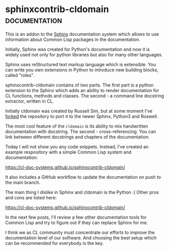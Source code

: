 * sphinxcontrib-cldomain :documentation:
:PROPERTIES:
:Documentation: :|
:Docstrings: :)
:Tests:    :(
:Examples: :(
:RepositoryActivity: :|
:CI:       :|
:END:

This is an addon to the [[https://www.sphinx-doc.org/en/master/][Sphinx]] documentation system which allows to use
information about Common Lisp packages in the documentation.

Initially, Sphinx was created for Python's documentation and now it is
widely used not only for python libraries but also for many other
languages.

Sphinx uses reStructured text markup language which is extensible. You
can write you own extensions in Python to introduce new building blocks,
called "roles".

sphinxcontrib-cldomain contains of two parts. The first part is a python
extension to the Sphinx which adds an ability to render documentation
for CL functions, methods and classes. The second - a command line
docstring extractor, written in CL.

Initially cldomain was created by Russell Sim, but at some moment I've
[[https://github.com/40ants/sphinxcontrib-cldomain][forked]] the repository to port it to the newer Sphinx, Python3 and
Roswell.

The most cool feature of the ~cldomain~ is its ability to mix handwritten
documentation with docstring. The second - cross-referencing. You can
link between different docstrings and chapters of the documentation.

Today I will not show you any code snippets. Instead, I've created an
example respository with a simple Common Lisp system and documentation:

https://cl-doc-systems.github.io/sphinxcontrib-cldomain/

It also includes a GitHub workflow to update the documentation on push
to the main branch.

The main thing I dislike in Sphinx and cldomain is the Python :(
Other pros and cons are listed here:

https://cl-doc-systems.github.io/sphinxcontrib-cldomain/

In the next few posts, I'll review a few other documentation tools for
Common Lisp and try to figure out if they can replace Sphinx for me.

I think we as CL community must concentrate our efforts to improve the
documentation level of our software. And choosing the best setup which
can be recommended for everybody is the key.
